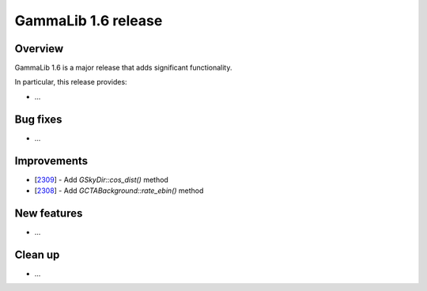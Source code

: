 .. _1.6:

GammaLib 1.6 release
====================

Overview
--------

GammaLib 1.6 is a major release that adds significant functionality.

In particular, this release provides:

* ...


Bug fixes
---------

* ...


Improvements
------------

* [`2309 <https://cta-redmine.irap.omp.eu/issues/2309>`_] -
  Add `GSkyDir::cos_dist()` method
* [`2308 <https://cta-redmine.irap.omp.eu/issues/2308>`_] -
  Add `GCTABackground::rate_ebin()` method


New features
------------

* ...


Clean up
--------

* ...
